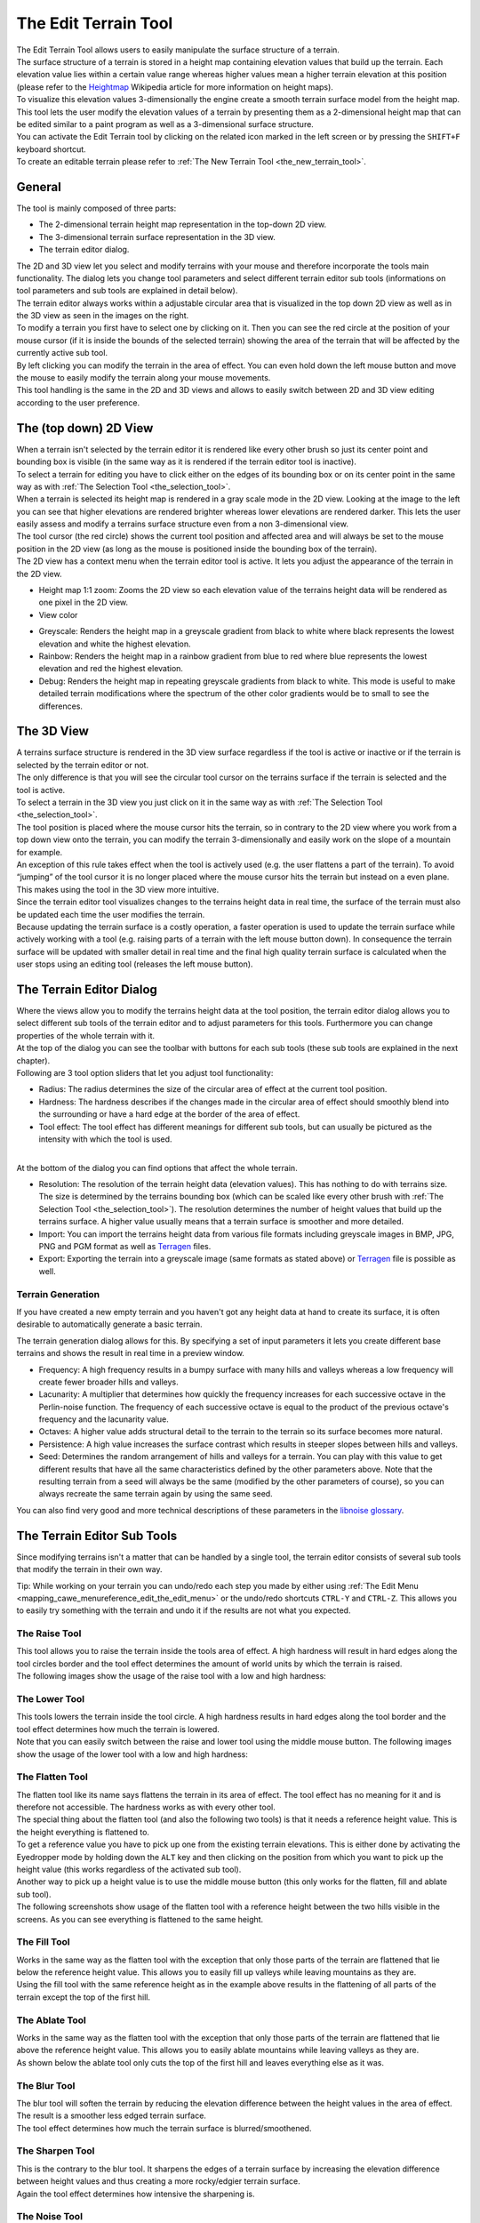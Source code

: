 .. _the_edit_terrain_tool:

The Edit Terrain Tool
=====================

|image0|

| The Edit Terrain Tool allows users to easily manipulate the surface
  structure of a terrain.
| The surface structure of a terrain is stored in a height map
  containing elevation values that build up the terrain. Each elevation
  value lies within a certain value range whereas higher values mean a
  higher terrain elevation at this position (please refer to the
  `Heightmap <https://en.wikipedia.org/wiki/Heightmap>`__ Wikipedia
  article for more information on height maps).
| To visualize this elevation values 3-dimensionally the engine create a
  smooth terrain surface model from the height map.
| This tool lets the user modify the elevation values of a terrain by
  presenting them as a 2-dimensional height map that can be edited
  similar to a paint program as well as a 3-dimensional surface
  structure.
| You can activate the Edit Terrain tool by clicking on the related icon
  marked in the left screen or by pressing the ``SHIFT+F`` keyboard
  shortcut.
| To create an editable terrain please refer to
  :ref:`The New Terrain Tool <the_new_terrain_tool>`.

General
-------

The tool is mainly composed of three parts:

-  The 2-dimensional terrain height map representation in the top-down
   2D view.
-  The 3-dimensional terrain surface representation in the 3D view.
-  The terrain editor dialog.

| The 2D and 3D view let you select and modify terrains with your mouse
  and therefore incorporate the tools main functionality. The dialog
  lets you change tool parameters and select different terrain editor
  sub tools (informations on tool parameters and sub tools are explained
  in detail below).
| |image1| |image2| The terrain editor always works within a adjustable
  circular area that is visualized in the top down 2D view as well as in
  the 3D view as seen in the images on the right.
| To modify a terrain you first have to select one by clicking on it.
  Then you can see the red circle at the position of your mouse cursor
  (if it is inside the bounds of the selected terrain) showing the area
  of the terrain that will be affected by the currently active sub tool.
| By left clicking you can modify the terrain in the area of effect. You
  can even hold down the left mouse button and move the mouse to easily
  modify the terrain along your mouse movements.
| This tool handling is the same in the 2D and 3D views and allows to
  easily switch between 2D and 3D view editing according to the user
  preference.

The (top down) 2D View
----------------------

| |image3| When a terrain isn't selected by the terrain editor it is
  rendered like every other brush so just its center point and bounding
  box is visible (in the same way as it is rendered if the terrain
  editor tool is inactive).
| To select a terrain for editing you have to click either on the edges
  of its bounding box or on its center point in the same way as with
  :ref:`The Selection Tool <the_selection_tool>`.

| |image4| When a terrain is selected its height map is rendered in a
  gray scale mode in the 2D view. Looking at the image to the left you
  can see that higher elevations are rendered brighter whereas lower
  elevations are rendered darker. This lets the user easily assess and
  modify a terrains surface structure even from a non 3-dimensional
  view.
| The tool cursor (the red circle) shows the current tool position and
  affected area and will always be set to the mouse position in the 2D
  view (as long as the mouse is positioned inside the bounding box of
  the terrain).
| |image5| The 2D view has a context menu when the terrain editor tool
  is active. It lets you adjust the appearance of the terrain in the 2D
  view.

-  Height map 1:1 zoom: Zooms the 2D view so each elevation value of the
   terrains height data will be rendered as one pixel in the 2D view.
-  View color

|image6| |image7| |image8|

-  Greyscale: Renders the height map in a greyscale gradient from black
   to white where black represents the lowest elevation and white the
   highest elevation.
-  Rainbow: Renders the height map in a rainbow gradient from blue to
   red where blue represents the lowest elevation and red the highest
   elevation.
-  Debug: Renders the height map in repeating greyscale gradients from
   black to white. This mode is useful to make detailed terrain
   modifications where the spectrum of the other color gradients would
   be to small to see the differences.

The 3D View
-----------

| |image9| A terrains surface structure is rendered in the 3D view
  surface regardless if the tool is active or inactive or if the terrain
  is selected by the terrain editor or not.
| The only difference is that you will see the circular tool cursor on
  the terrains surface if the terrain is selected and the tool is
  active.
| To select a terrain in the 3D view you just click on it in the same
  way as with :ref:`The Selection Tool <the_selection_tool>`.
| The tool position is placed where the mouse cursor hits the terrain,
  so in contrary to the 2D view where you work from a top down view onto
  the terrain, you can modify the terrain 3-dimensionally and easily
  work on the slope of a mountain for example.
| An exception of this rule takes effect when the tool is actively used
  (e.g. the user flattens a part of the terrain). To avoid “jumping” of
  the tool cursor it is no longer placed where the mouse cursor hits the
  terrain but instead on a even plane. This makes using the tool in the
  3D view more intuitive.
| Since the terrain editor tool visualizes changes to the terrains
  height data in real time, the surface of the terrain must also be
  updated each time the user modifies the terrain.
| Because updating the terrain surface is a costly operation, a faster
  operation is used to update the terrain surface while actively working
  with a tool (e.g. raising parts of a terrain with the left mouse
  button down). In consequence the terrain surface will be updated with
  smaller detail in real time and the final high quality terrain surface
  is calculated when the user stops using an editing tool (releases the
  left mouse button).

The Terrain Editor Dialog
-------------------------

| |image10| Where the views allow you to modify the terrains height data
  at the tool position, the terrain editor dialog allows you to select
  different sub tools of the terrain editor and to adjust parameters for
  this tools. Furthermore you can change properties of the whole terrain
  with it.
| At the top of the dialog you can see the toolbar with buttons for each
  sub tools (these sub tools are explained in the next chapter).
| Following are 3 tool option sliders that let you adjust tool
  functionality:

-  Radius: The radius determines the size of the circular area of effect
   at the current tool position.
-  Hardness: The hardness describes if the changes made in the circular
   area of effect should smoothly blend into the surrounding or have a
   hard edge at the border of the area of effect.
-  Tool effect: The tool effect has different meanings for different sub
   tools, but can usually be pictured as the intensity with which the
   tool is used.

| 
| At the bottom of the dialog you can find options that affect the whole
  terrain.

-  Resolution: The resolution of the terrain height data (elevation
   values). This has nothing to do with terrains size. The size is
   determined by the terrains bounding box (which can be scaled like
   every other brush with
   :ref:`The Selection Tool <the_selection_tool>`). The resolution
   determines the number of height values that build up the terrains
   surface. A higher value usually means that a terrain surface is
   smoother and more detailed.
-  Import: You can import the terrains height data from various file
   formats including greyscale images in BMP, JPG, PNG and PGM format as
   well as `Terragen <http://www.planetside.co.uk/terragen/>`__ files.
-  Export: Exporting the terrain into a greyscale image (same formats as
   stated above) or `Terragen <http://www.planetside.co.uk/terragen/>`__
   file is possible as well.

Terrain Generation
~~~~~~~~~~~~~~~~~~

|image11| If you have created a new empty terrain and you haven't got
any height data at hand to create its surface, it is often desirable to
automatically generate a basic terrain.

The terrain generation dialog allows for this. By specifying a set of
input parameters it lets you create different base terrains and shows
the result in real time in a preview window.

-  Frequency: A high frequency results in a bumpy surface with many
   hills and valleys whereas a low frequency will create fewer broader
   hills and valleys.
-  Lacunarity: A multiplier that determines how quickly the frequency
   increases for each successive octave in the Perlin-noise function.
   The frequency of each successive octave is equal to the product of
   the previous octave's frequency and the lacunarity value.
-  Octaves: A higher value adds structural detail to the terrain to the
   terrain so its surface becomes more natural.
-  Persistence: A high value increases the surface contrast which
   results in steeper slopes between hills and valleys.
-  Seed: Determines the random arrangement of hills and valleys for a
   terrain. You can play with this value to get different results that
   have all the same characteristics defined by the other parameters
   above. Note that the resulting terrain from a seed will always be the
   same (modified by the other parameters of course), so you can always
   recreate the same terrain again by using the same seed.

You can also find very good and more technical descriptions of these
parameters in the `libnoise
glossary <http://libnoise.sourceforge.net/glossary/index.html>`__.

The Terrain Editor Sub Tools
----------------------------

| Since modifying terrains isn't a matter that can be handled by a
  single tool, the terrain editor consists of several sub tools that
  modify the terrain in their own way.

Tip: While working on your terrain you can undo/redo each step you made
by either using
:ref:`The Edit Menu <mapping_cawe_menureference_edit_the_edit_menu>` or
the undo/redo shortcuts ``CTRL-Y`` and ``CTRL-Z``. This allows you to
easily try something with the terrain and undo it if the results are not
what you expected.

The Raise Tool
~~~~~~~~~~~~~~

|image12|

| This tool allows you to raise the terrain inside the tools area of
  effect. A high hardness will result in hard edges along the tool
  circles border and the tool effect determines the amount of world
  units by which the terrain is raised.
| The following images show the usage of the raise tool with a low and
  high hardness:
| |image13|\ |image14| |image15|\ |image16| |image17|\ |image18|

The Lower Tool
~~~~~~~~~~~~~~

|image19|

| This tools lowers the terrain inside the tool circle. A high hardness
  results in hard edges along the tool border and the tool effect
  determines how much the terrain is lowered.
| Note that you can easily switch between the raise and lower tool using
  the middle mouse button. The following images show the usage of the
  lower tool with a low and high hardness:
| |image20|\ |image21| |image22|\ |image23| |image24|\ |image25|

The Flatten Tool
~~~~~~~~~~~~~~~~

|image26|

| The flatten tool like its name says flattens the terrain in its area
  of effect. The tool effect has no meaning for it and is therefore not
  accessible. The hardness works as with every other tool.
| The special thing about the flatten tool (and also the following two
  tools) is that it needs a reference height value. This is the height
  everything is flattened to.
| To get a reference value you have to pick up one from the existing
  terrain elevations. This is either done by activating the Eyedropper
  mode by holding down the ``ALT`` key and then clicking on the position
  from which you want to pick up the height value (this works regardless
  of the activated sub tool).
| Another way to pick up a height value is to use the middle mouse
  button (this only works for the flatten, fill and ablate sub tool).
| The following screenshots show usage of the flatten tool with a
  reference height between the two hills visible in the screens. As you
  can see everything is flattened to the same height.

|image27|\ |image28| |image29|\ |image30|

The Fill Tool
~~~~~~~~~~~~~

|image31|

| Works in the same way as the flatten tool with the exception that only
  those parts of the terrain are flattened that lie below the reference
  height value. This allows you to easily fill up valleys while leaving
  mountains as they are.
| Using the fill tool with the same reference height as in the example
  above results in the flattening of all parts of the terrain except the
  top of the first hill.

|image32|\ |image33| |image34|\ |image35|

The Ablate Tool
~~~~~~~~~~~~~~~

|image36|

| Works in the same way as the flatten tool with the exception that only
  those parts of the terrain are flattened that lie above the reference
  height value. This allows you to easily ablate mountains while leaving
  valleys as they are.
| As shown below the ablate tool only cuts the top of the first hill and
  leaves everything else as it was.

|image37|\ |image38| |image39|\ |image40|

The Blur Tool
~~~~~~~~~~~~~

|image41|

| The blur tool will soften the terrain by reducing the elevation
  difference between the height values in the area of effect. The result
  is a smoother less edged terrain surface.
| The tool effect determines how much the terrain surface is
  blurred/smoothened.

|image42|\ |image43| |image44|\ |image45|

The Sharpen Tool
~~~~~~~~~~~~~~~~

|image46|

| This is the contrary to the blur tool. It sharpens the edges of a
  terrain surface by increasing the elevation difference between height
  values and thus creating a more rocky/edgier terrain surface.
| Again the tool effect determines how intensive the sharpening is.

|image47|\ |image48| |image49|\ |image50|

The Noise Tool
~~~~~~~~~~~~~~

|image51|

| The noise tool raises and lowers parts of the terrain in the area of
  effect at random. This makes the terrain in this area bumpier and adds
  structure to a flat surface.
| The tool effect determines the maximal height difference between the
  current elevation and the randomly chosen one. A high tool effect
  makes the terrain more bumpy a low tool effect less.

|image52|\ |image53|

The Road Tool
~~~~~~~~~~~~~

|image54|

| Unless you want to leave your terrains completely natural realistic
  roads are an important part of them. A road is an even plane that runs
  along a specific path through the terrain and might also have a slope
  between its starting and end point.
| The road tool lets you specify the path that builds up the road and
  automatically creates a slope between the elevation at the roads
  beginning and end.
| To create the roads path you have to click onto different points
  inside your terrain that make up the final road path. You can also
  hold down your left mouse button and continuously create road points
  while moving the mouse to create smooth curves.
| To finally create the road, you have to press the ``RETURN`` key and
  the road is constructed. You can also undo road points by clicking the
  middle mouse button or pressing the ``BACK`` key.
| The hardness determines if the road has a sharp edge to the
  surrounding terrain or smoothly blends into the terrain.

|image55|\ |image56| |image57|\ |image58| |image59|

Creating textures for a terrain
-------------------------------

| At this point you can't create terrain textures using CaWE and have
  therefore to rely on other external tools. Assigning a texture is done
  using
  :ref:`The Edit Surface Properties Tool <the_edit_surface_properties_tool>`.
| To create a texture you have to export your terrains height data and
  import it in an external program that allows you to create a surface
  texture for your terrain.
| Possible solutions are
  `Terragen <http://www.planetside.co.uk/terragen/>`__ and `World
  Machine <http://www.world-machine.com/>`__.

Keyboard shortcuts
------------------

-  ``SHIFT+F``:

   -  Activates the Terrain Editor tool.

-  ``ALT``:

   -  Activates the Eyedropper mode that lets the user pick up a
      reference height value.

-  ``ENTER``:

   -  If the Road sub tool is active a road is constructed from the
      available road reference points.

-  ``BACK``:

   -  Removes the last set road reference point.

.. |image0| image:: /images/mapping/cawe/editingtools/cawe_toolbar_terrainedit.png
   :class: medialeft
   :width: 80px
.. |image1| image:: /images/mapping/cawe/editingtools/terraineditor_tool3d.png
   :class: mediaright
.. |image2| image:: /images/mapping/cawe/editingtools/terraineditor_tool2d.png
   :class: mediaright
.. |image3| image:: /images/mapping/cawe/editingtools/terraineditor_2dview_nosel.png
   :class: mediaright
   :width: 200px
.. |image4| image:: /images/mapping/cawe/editingtools/terraineditor_2dview.png
   :class: medialeft
   :width: 200px
.. |image5| image:: /images/mapping/cawe/editingtools/terraineditor_2dview_context.png
   :class: mediaright
.. |image6| image:: /images/mapping/cawe/editingtools/terraineditor_gradientgrey.png
   :class: media
.. |image7| image:: /images/mapping/cawe/editingtools/terraineditor_gradientrainbow.png
   :class: media
.. |image8| image:: /images/mapping/cawe/editingtools/terraineditor_gradientdebug.png
   :class: media
.. |image9| image:: /images/mapping/cawe/editingtools/terraineditor_3dview.png
   :class: mediaright
   :width: 200px
.. |image10| image:: /images/mapping/cawe/editingtools/terraineditor_dialog.png
   :class: mediaright
.. |image11| image:: /images/mapping/cawe/editingtools/terraineditor_generate.png
   :class: mediaright
.. |image12| image:: /images/mapping/cawe/editingtools/terraineditor_tool_raise.png
   :class: media
.. |image13| image:: /images/mapping/cawe/editingtools/subtool_raise1.png
   :class: media
   :width: 100px
.. |image14| image:: /images/mapping/cawe/editingtools/subtool_raise2.png
   :class: media
   :width: 100px
.. |image15| image:: /images/mapping/cawe/editingtools/subtool_raise3.png
   :class: media
   :width: 100px
.. |image16| image:: /images/mapping/cawe/editingtools/subtool_raise4.png
   :class: media
   :width: 100px
.. |image17| image:: /images/mapping/cawe/editingtools/subtool_raise5.png
   :class: media
   :width: 100px
.. |image18| image:: /images/mapping/cawe/editingtools/subtool_raise6.png
   :class: media
   :width: 100px
.. |image19| image:: /images/mapping/cawe/editingtools/terraineditor_tool_lower.png
   :class: media
.. |image20| image:: /images/mapping/cawe/editingtools/subtool_lower1.png
   :class: media
   :width: 100px
.. |image21| image:: /images/mapping/cawe/editingtools/subtool_lower2.png
   :class: media
   :width: 100px
.. |image22| image:: /images/mapping/cawe/editingtools/subtool_lower3.png
   :class: media
   :width: 100px
.. |image23| image:: /images/mapping/cawe/editingtools/subtool_lower4.png
   :class: media
   :width: 100px
.. |image24| image:: /images/mapping/cawe/editingtools/subtool_lower5.png
   :class: media
   :width: 100px
.. |image25| image:: /images/mapping/cawe/editingtools/subtool_lower6.png
   :class: media
   :width: 100px
.. |image26| image:: /images/mapping/cawe/editingtools/terraineditor_tool_flatten.png
   :class: media
.. |image27| image:: /images/mapping/cawe/editingtools/subtool_flatten1.png
   :class: media
   :width: 100px
.. |image28| image:: /images/mapping/cawe/editingtools/subtool_flatten2.png
   :class: media
   :width: 133px
.. |image29| image:: /images/mapping/cawe/editingtools/subtool_flatten3.png
   :class: media
   :width: 100px
.. |image30| image:: /images/mapping/cawe/editingtools/subtool_flatten4.png
   :class: media
   :width: 133px
.. |image31| image:: /images/mapping/cawe/editingtools/terraineditor_tool_fill.png
   :class: media
.. |image32| image:: /images/mapping/cawe/editingtools/subtool_flatten1.png
   :class: media
   :width: 100px
.. |image33| image:: /images/mapping/cawe/editingtools/subtool_flatten2.png
   :class: media
   :width: 133px
.. |image34| image:: /images/mapping/cawe/editingtools/subtool_fill3.png
   :class: media
   :width: 100px
.. |image35| image:: /images/mapping/cawe/editingtools/subtool_fill4.png
   :class: media
   :width: 133px
.. |image36| image:: /images/mapping/cawe/editingtools/terraineditor_tool_ablate.png
   :class: media
.. |image37| image:: /images/mapping/cawe/editingtools/subtool_flatten1.png
   :class: media
   :width: 100px
.. |image38| image:: /images/mapping/cawe/editingtools/subtool_flatten2.png
   :class: media
   :width: 133px
.. |image39| image:: /images/mapping/cawe/editingtools/subtool_ablate3.png
   :class: media
   :width: 100px
.. |image40| image:: /images/mapping/cawe/editingtools/subtool_ablate4.png
   :class: media
   :width: 133px
.. |image41| image:: /images/mapping/cawe/editingtools/terraineditor_tool_blur.png
   :class: media
.. |image42| image:: /images/mapping/cawe/editingtools/subtool_blur1.png
   :class: media
   :width: 100px
.. |image43| image:: /images/mapping/cawe/editingtools/subtool_blur2.png
   :class: media
   :width: 100px
.. |image44| image:: /images/mapping/cawe/editingtools/subtool_blur3.png
   :class: media
   :width: 100px
.. |image45| image:: /images/mapping/cawe/editingtools/subtool_blur4.png
   :class: media
   :width: 100px
.. |image46| image:: /images/mapping/cawe/editingtools/terraineditor_tool_sharpen.png
   :class: media
.. |image47| image:: /images/mapping/cawe/editingtools/subtool_sharpen1.png
   :class: media
   :width: 100px
.. |image48| image:: /images/mapping/cawe/editingtools/subtool_sharpen2.png
   :class: media
   :width: 100px
.. |image49| image:: /images/mapping/cawe/editingtools/subtool_sharpen3.png
   :class: media
   :width: 100px
.. |image50| image:: /images/mapping/cawe/editingtools/subtool_sharpen4.png
   :class: media
   :width: 100px
.. |image51| image:: /images/mapping/cawe/editingtools/terraineditor_tool_noise.png
   :class: media
.. |image52| image:: /images/mapping/cawe/editingtools/subtool_noise1.png
   :class: media
   :width: 100px
.. |image53| image:: /images/mapping/cawe/editingtools/subtool_noise2.png
   :class: media
   :width: 100px
.. |image54| image:: /images/mapping/cawe/editingtools/terraineditor_tool_road.png
   :class: media
.. |image55| image:: /images/mapping/cawe/editingtools/subtool_road1.png
   :class: media
   :width: 100px
.. |image56| image:: /images/mapping/cawe/editingtools/subtool_road2.png
   :class: media
   :width: 133px
.. |image57| image:: /images/mapping/cawe/editingtools/subtool_road3.png
   :class: media
   :width: 100px
.. |image58| image:: /images/mapping/cawe/editingtools/subtool_road4.png
   :class: media
   :width: 100px
.. |image59| image:: /images/mapping/cawe/editingtools/subtool_road5.png
   :class: media
   :width: 133px
